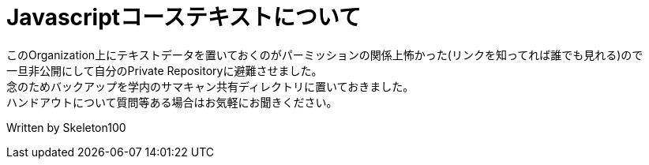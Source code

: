 = Javascriptコーステキストについて

このOrganization上にテキストデータを置いておくのがパーミッションの関係上怖かった(リンクを知ってれば誰でも見れる)ので +
一旦非公開にして自分のPrivate Repositoryに避難させました。 +
念のためバックアップを学内のサマキャン共有ディレクトリに置いておきました。 +
ハンドアウトについて質問等ある場合はお気軽にお聞きください。 +

Written by Skeleton100

